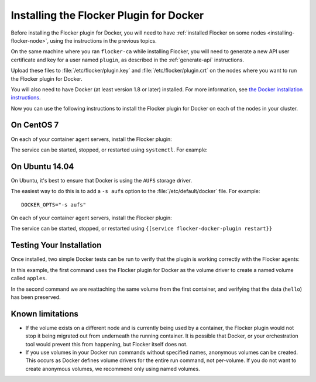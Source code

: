 
========================================
Installing the Flocker Plugin for Docker
========================================

Before installing the Flocker plugin for Docker, you will need to have :ref:`installed Flocker on some nodes <installing-flocker-node>`, using the instructions in the previous topics.

On the same machine where you ran ``flocker-ca`` while installing Flocker, you will need to generate a new API user certificate and key for a user named ``plugin``, as described in the :ref:`generate-api` instructions.

Upload these files to :file:`/etc/flocker/plugin.key` and :file:`/etc/flocker/plugin.crt` on the nodes where you want to run the Flocker plugin for Docker.

You will also need to have Docker (at least version 1.8 or later) installed. For more information, see `the Docker installation instructions <https://docs.docker.com/>`_.

Now you can use the following instructions to install the Flocker plugin for Docker on each of the nodes in your cluster.

On CentOS 7
===========

On each of your container agent servers, install the Flocker plugin:

.. prompt:: bash $

   yum install -y clusterhq-flocker-docker-plugin

The service can be started, stopped, or restarted using ``systemctl``.
For example:

.. prompt:: bash $

   systemctl restart flocker-docker-plugin
 

On Ubuntu 14.04
===============

On Ubuntu, it's best to ensure that Docker is using the ``AUFS`` storage driver.

The easiest way to do this is to add a ``-s aufs`` option to the :file:`/etc/default/docker` file.
For example::
   
   DOCKER_OPTS="-s aufs"

On each of your container agent servers, install the Flocker plugin:

.. prompt:: bash $

   apt-get install clusterhq-flocker-docker-plugin

The service can be started, stopped, or restarted using ``{[service flocker-docker-plugin restart}}``

Testing Your Installation
=========================

Once installed, two simple Docker tests can be run to verify that the plugin is working correctly with the Flocker agents:

.. prompt:: bash $

   docker run -v apples:/data --volume-driver flocker busybox sh -c "echo hello > /data/file.txt"
   docker run -v apples:/data --volume-driver flocker busybox sh -c "cat /data/file.txt"

In this example, the first command uses the Flocker plugin for Docker as the volume driver to create a named volume called ``apples``.

In the second command we are reattaching the same volume from the first container, and verifying that the data (``hello``) has been preserved.

Known limitations
=================

* If the volume exists on a different node and is currently being used by a container, the Flocker plugin would not stop it being migrated out from underneath the running container.
  It is possible that Docker, or your orchestration tool would prevent this from happening, but Flocker itself does not.
* If you use volumes in your Docker run commands without specified names, anonymous volumes can be created.
  This occurs as Docker defines volume drivers for the entire run command, not per-volume.
  If you do not want to create anonymous volumes, we recommend only using named volumes. 

